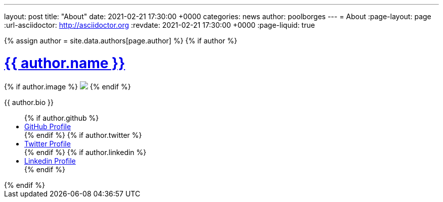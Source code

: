 ---
layout: post
title:  "About"
date:   2021-02-21 17:30:00 +0000
categories: news
author: poolborges
---
= About
:page-layout: page
:url-asciidoctor: http://asciidoctor.org
:revdate: 2021-02-21 17:30:00 +0000
:page-liquid: true

++++
<!-- Look the author details up from the site config. -->
{% assign author = site.data.authors[page.author] %}

<!--
<span class="author">
    <a href="{{ author.url }}">{{ author.name }}</a>
</span>

<img class="rounded-circle border border-dark" src="{{ author.image }}" />
<img class="rounded-circle border border-dark" src="https://s.gravatar.com/avatar/f0811b72cb287165980d7c004c6a60ca?s=80"/>
-->

{% if author %}
<div class="well well-sm">
    <h1><a href="{% link authors.adoc %}#{{ page.author }}" target="_blank">{{ author.name }}</a></h1>
    {% if author.image %}
    <img src="{{author.image}}" class="img-circle pull-left m-a-1">
    {% endif %}
    <p>{{ author.bio }}</p>
    <ul class="list-inline social">
        {% if author.github %}
        <li><a href="https://github.com/{{author.github}}" title="GitHub"><i class="fa fa-github fa-1x"></i>GitHub Profile</a></li>
        {% endif %}
        {% if author.twitter %}
        <li><a href="https://www.twitter.com/{{author.twitter}}" title="Twitter"><i class="fa fa-twitter fa-1x"></i>Twitter Profile</a></li>
        {% endif %}
        {% if author.linkedin %}
        <li><a href="https://www.linkedin.com/in/{{author.linkedin}}" title="Linkedin"><i class="fa fa-linkedin fa-1x"></i>Linkedin Profile</a></li>
        {% endif %}
      </ul>
</div>
{% endif %}
++++
